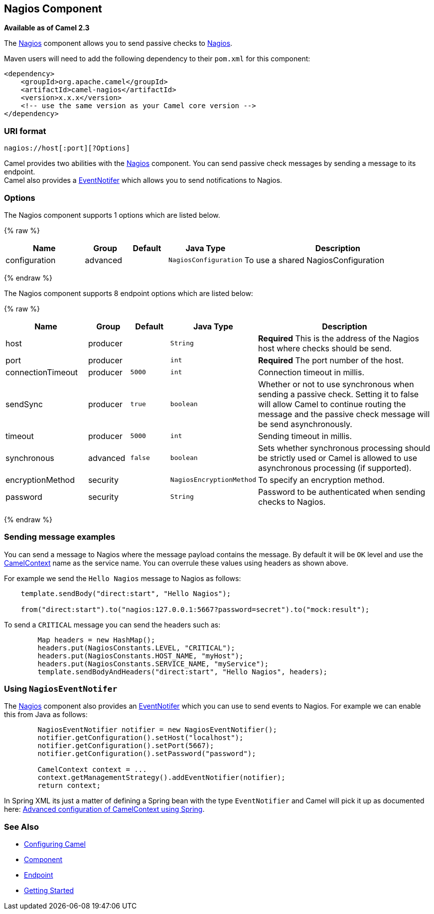 ## Nagios Component

*Available as of Camel 2.3*

The link:nagios.html[Nagios] component allows you to send passive checks
to http://nagios.org[Nagios].

Maven users will need to add the following dependency to their `pom.xml`
for this component:

[source,java]
------------------------------------------------------------
<dependency>
    <groupId>org.apache.camel</groupId>
    <artifactId>camel-nagios</artifactId>
    <version>x.x.x</version>
    <!-- use the same version as your Camel core version -->
</dependency>
------------------------------------------------------------

### URI format

[source,java]
------------------------------
nagios://host[:port][?Options]
------------------------------

Camel provides two abilities with the link:nagios.html[Nagios]
component. You can send passive check messages by sending a message to
its endpoint. +
 Camel also provides a link:camel-jmx.html[EventNotifer] which allows
you to send notifications to Nagios.

### Options





// component options: START
The Nagios component supports 1 options which are listed below.



{% raw %}
[width="100%",cols="2,1,1m,1m,5",options="header"]
|=======================================================================
| Name | Group | Default | Java Type | Description
| configuration | advanced |  | NagiosConfiguration | To use a shared NagiosConfiguration
|=======================================================================
{% endraw %}
// component options: END







// endpoint options: START
The Nagios component supports 8 endpoint options which are listed below:

{% raw %}
[width="100%",cols="2,1,1m,1m,5",options="header"]
|=======================================================================
| Name | Group | Default | Java Type | Description
| host | producer |  | String | *Required* This is the address of the Nagios host where checks should be send.
| port | producer |  | int | *Required* The port number of the host.
| connectionTimeout | producer | 5000 | int | Connection timeout in millis.
| sendSync | producer | true | boolean | Whether or not to use synchronous when sending a passive check. Setting it to false will allow Camel to continue routing the message and the passive check message will be send asynchronously.
| timeout | producer | 5000 | int | Sending timeout in millis.
| synchronous | advanced | false | boolean | Sets whether synchronous processing should be strictly used or Camel is allowed to use asynchronous processing (if supported).
| encryptionMethod | security |  | NagiosEncryptionMethod | To specify an encryption method.
| password | security |  | String | Password to be authenticated when sending checks to Nagios.
|=======================================================================
{% endraw %}
// endpoint options: END



### Sending message examples

You can send a message to Nagios where the message payload contains the
message. By default it will be `OK` level and use the
link:camelcontext.html[CamelContext] name as the service name. You can
overrule these values using headers as shown above.

For example we send the `Hello Nagios` message to Nagios as follows:

[source,java]
---------------------------------------------------------------------------------------
    template.sendBody("direct:start", "Hello Nagios");

    from("direct:start").to("nagios:127.0.0.1:5667?password=secret").to("mock:result");
---------------------------------------------------------------------------------------

To send a `CRITICAL` message you can send the headers such as:

[source,java]
-----------------------------------------------------------------------------
        Map headers = new HashMap();
        headers.put(NagiosConstants.LEVEL, "CRITICAL");
        headers.put(NagiosConstants.HOST_NAME, "myHost");
        headers.put(NagiosConstants.SERVICE_NAME, "myService");
        template.sendBodyAndHeaders("direct:start", "Hello Nagios", headers);
-----------------------------------------------------------------------------

### Using `NagiosEventNotifer`

The link:nagios.html[Nagios] component also provides an
link:camel-jmx.html[EventNotifer] which you can use to send events to
Nagios. For example we can enable this from Java as follows:

[source,java]
-------------------------------------------------------------------
        NagiosEventNotifier notifier = new NagiosEventNotifier();
        notifier.getConfiguration().setHost("localhost");
        notifier.getConfiguration().setPort(5667);
        notifier.getConfiguration().setPassword("password");

        CamelContext context = ... 
        context.getManagementStrategy().addEventNotifier(notifier);
        return context;
-------------------------------------------------------------------

In Spring XML its just a matter of defining a Spring bean with the type
`EventNotifier` and Camel will pick it up as documented here:
link:advanced-configuration-of-camelcontext-using-spring.html[Advanced
configuration of CamelContext using Spring].

### See Also

* link:configuring-camel.html[Configuring Camel]
* link:component.html[Component]
* link:endpoint.html[Endpoint]
* link:getting-started.html[Getting Started]
